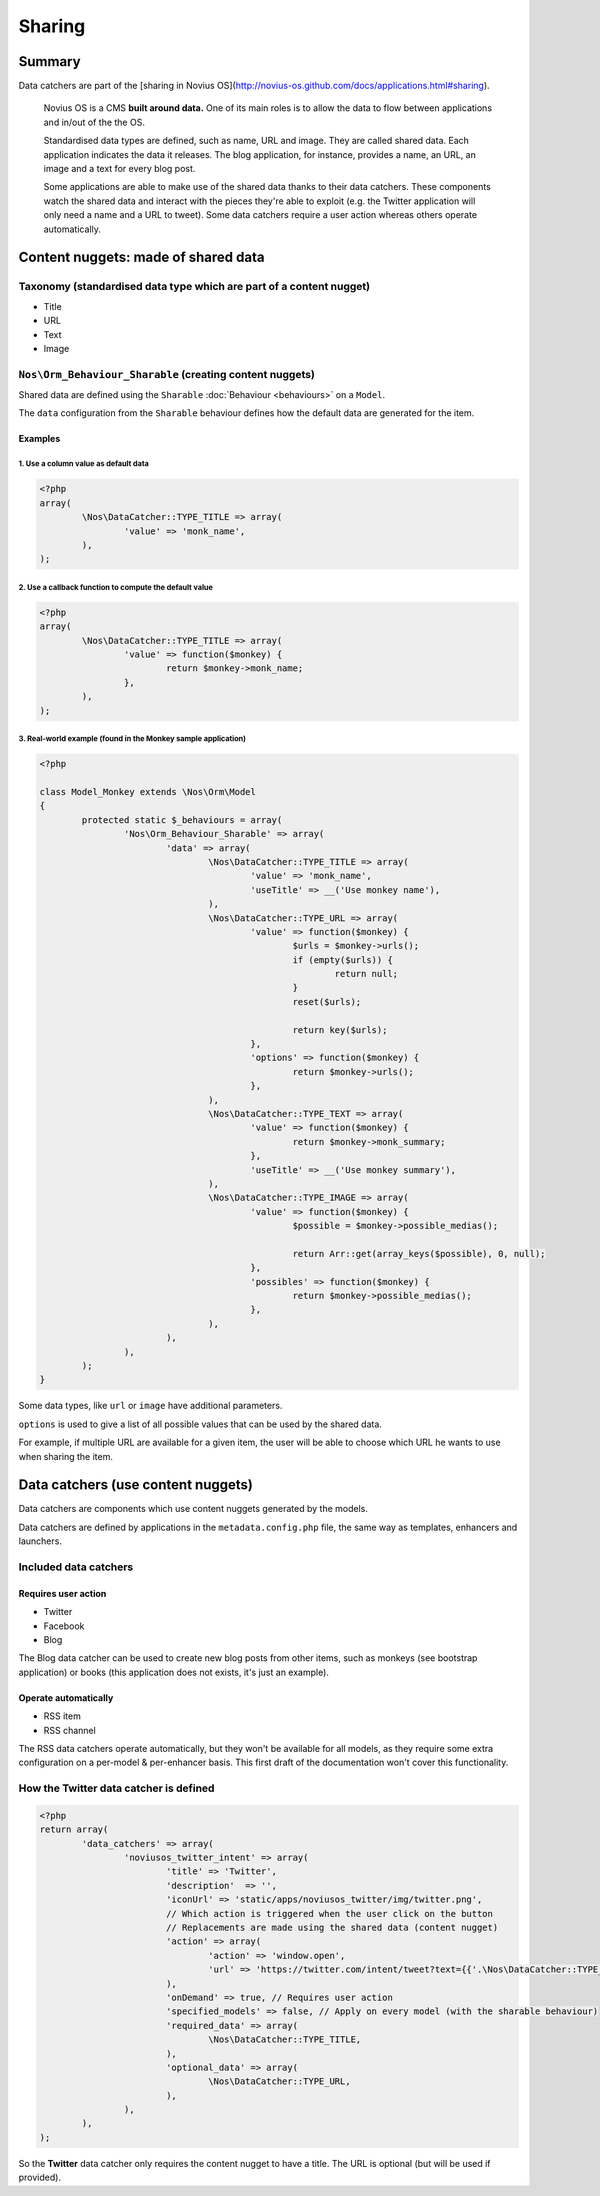 Sharing
*******

Summary
=======

Data catchers are part of the [sharing in Novius OS](http://novius-os.github.com/docs/applications.html#sharing).

	Novius OS is a CMS **built around data.** One of its main roles is to allow the data to flow between applications and in/out of the the OS.

	Standardised data types are defined, such as name, URL and image. They are called shared data. Each application indicates the data it releases. The blog application, for instance, provides a name, an URL, an image and a text for every blog post.

	Some applications are able to make use of the shared data thanks to their data catchers. These components watch the shared data and interact with the pieces they're able to exploit (e.g. the Twitter application will only need a name and a URL to tweet). Some data catchers require a user action whereas others operate automatically.

.. _sharing_content-nuggets:

Content nuggets: made of shared data
====================================

Taxonomy (standardised data type which are part of a content nugget)
--------------------------------------------------------------------

* Title 
* URL
* Text
* Image

``Nos\Orm_Behaviour_Sharable`` (creating content nuggets)
-------------------------------------------------------

Shared data are defined using the ``Sharable`` :doc:`Behaviour <behaviours>` on a ``Model``.

The ``data`` configuration from the ``Sharable`` behaviour defines how the default data are generated for the item.

Examples
^^^^^^^^

1. Use a column value as default data
"""""""""""""""""""""""""""""""""""""

.. code-block:: php

	<?php
	array(
		\Nos\DataCatcher::TYPE_TITLE => array(
			'value' => 'monk_name',
		),
	);

2. Use a callback function to compute the default value
"""""""""""""""""""""""""""""""""""""""""""""""""""""""

.. code-block:: php

	<?php
	array(
		\Nos\DataCatcher::TYPE_TITLE => array(
			'value' => function($monkey) {
				return $monkey->monk_name;
			},
		),
	);


3. Real-world example (found in the Monkey sample application)
""""""""""""""""""""""""""""""""""""""""""""""""""""""""""""""

.. code-block:: php

	<?php

	class Model_Monkey extends \Nos\Orm\Model
	{
		protected static $_behaviours = array(
			'Nos\Orm_Behaviour_Sharable' => array(
				'data' => array(
					\Nos\DataCatcher::TYPE_TITLE => array(
						'value' => 'monk_name',
						'useTitle' => __('Use monkey name'),
					),
					\Nos\DataCatcher::TYPE_URL => array(
						'value' => function($monkey) {
							$urls = $monkey->urls();
							if (empty($urls)) {
								return null;
							}
							reset($urls);

							return key($urls);
						},
						'options' => function($monkey) {
							return $monkey->urls();
						},
					),
					\Nos\DataCatcher::TYPE_TEXT => array(
						'value' => function($monkey) {
							return $monkey->monk_summary;
						},
						'useTitle' => __('Use monkey summary'),
					),
					\Nos\DataCatcher::TYPE_IMAGE => array(
						'value' => function($monkey) {
							$possible = $monkey->possible_medias();

							return Arr::get(array_keys($possible), 0, null);
						},
						'possibles' => function($monkey) {
							return $monkey->possible_medias();
						},
					),
				),
			),
		);
	}


Some data types, like ``url`` or ``image`` have additional parameters.

``options`` is used to give a list of all possible values that can be used by the shared data.

For example, if multiple URL are available for a given item, the user will be able to choose which URL he wants to use when sharing the item.

.. _sharing_data-catchers:

Data catchers (use content nuggets)
===================================

Data catchers are components which use content nuggets generated by the models.

Data catchers are defined by applications in the ``metadata.config.php`` file, the same way as templates, enhancers and launchers.

Included data catchers
----------------------

Requires user action
^^^^^^^^^^^^^^^^^^^^

* Twitter
* Facebook
* Blog

The Blog data catcher can be used to create new blog posts from other items, such as monkeys (see bootstrap application) or books (this application does not exists, it's just an example).

Operate automatically
^^^^^^^^^^^^^^^^^^^^^

* RSS item
* RSS channel

The RSS data catchers operate automatically, but they won't be available for all models, as they require some extra configuration on a per-model & per-enhancer basis. This first draft of the documentation won't cover this functionality.


How the **Twitter** data catcher is defined
-------------------------------------------

.. code-block:: php

	<?php
	return array(
		'data_catchers' => array(
			'noviusos_twitter_intent' => array(
				'title' => 'Twitter',
				'description'  => '',
				'iconUrl' => 'static/apps/noviusos_twitter/img/twitter.png',
				// Which action is triggered when the user click on the button
				// Replacements are made using the shared data (content nugget)
				'action' => array(
					'action' => 'window.open',
					'url' => 'https://twitter.com/intent/tweet?text={{'.\Nos\DataCatcher::TYPE_TITLE.'}}&url={{'.\Nos\DataCatcher::TYPE_URL.'}}',
				),
				'onDemand' => true, // Requires user action
				'specified_models' => false, // Apply on every model (with the sharable behaviour)
				'required_data' => array(
					\Nos\DataCatcher::TYPE_TITLE,
				),
				'optional_data' => array(
					\Nos\DataCatcher::TYPE_URL,
				),
			),
		),
	);


So the **Twitter** data catcher only requires the content nugget to have a title. The URL is optional (but will be used if provided).
